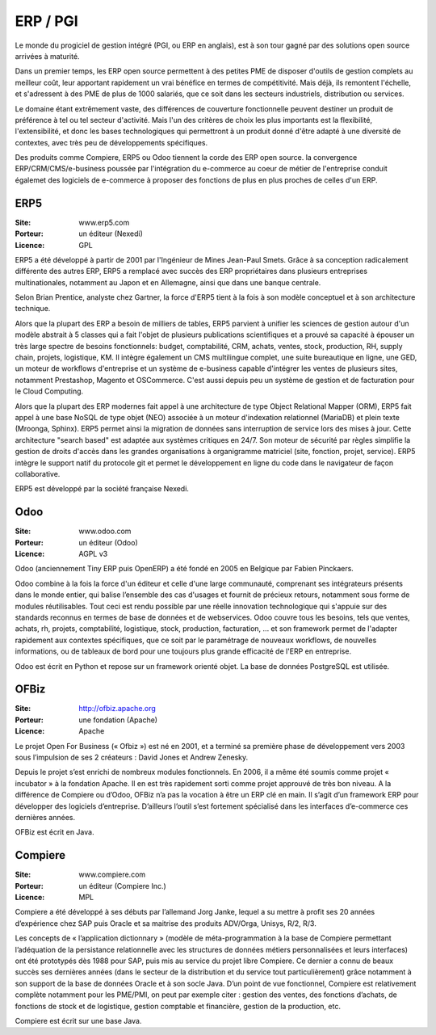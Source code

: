 ERP / PGI
=========

Le monde du progiciel de gestion intégré (PGI, ou ERP en anglais), est à son tour gagné par des solutions open source arrivées à maturité.

Dans un premier temps, les ERP open source permettent à des petites PME de disposer d'outils de gestion complets au meilleur coût, leur apportant rapidement un vrai bénéfice en termes de compétitivité. Mais déjà, ils remontent l'échelle, et s'adressent à des PME de plus de 1000 salariés, que ce soit dans les secteurs industriels, distribution ou services.

Le domaine étant extrêmement vaste, des différences de couverture fonctionnelle peuvent destiner un produit de préférence à tel ou tel secteur d'activité. Mais l'un des critères de choix les plus importants est la flexibilité, l'extensibilité, et donc les bases technologiques qui permettront à un produit donné d'être adapté à une diversité de contextes, avec très peu de développements spécifiques.

Des produits comme Compiere, ERP5 ou Odoo tiennent la corde des ERP open source. la convergence ERP/CRM/CMS/e-business poussée par l'intégration du e-commerce au coeur de métier de l'entreprise conduit égalemet des logiciels de e-commerce à proposer des fonctions de plus en plus proches de celles d'un ERP.



ERP5
----

:Site: www.erp5.com
:Porteur: un éditeur (Nexedi)
:Licence: GPL

ERP5 a été développé à partir de 2001 par l'Ingénieur de Mines Jean-Paul Smets. Grâce à sa conception radicalement différente des autres ERP, ERP5 a remplacé avec succès des ERP propriétaires dans plusieurs entreprises multinationales, notamment au Japon et en Allemagne, ainsi que dans une banque centrale.

Selon Brian Prentice, analyste chez Gartner, la force d'ERP5 tient à la fois à son modèle conceptuel et à son architecture technique.

Alors que la plupart des ERP a besoin de milliers de tables, ERP5 parvient à unifier les sciences de gestion autour d'un modèle abstrait à 5 classes qui a fait l'objet de plusieurs publications scientifiques et a prouvé sa capacité à épouser un très large spectre de besoins fonctionnels: budget, comptabilité, CRM, achats, ventes, stock, production, RH, supply chain, projets, logistique, KM. Il intègre également un CMS multilingue complet, une suite bureautique en ligne, une GED, un moteur de workflows d'entreprise et un système de e-business capable d'intégrer les ventes de plusieurs sites, notamment Prestashop, Magento et OSCommerce. C'est aussi depuis peu un système de gestion et de facturation pour le Cloud Computing.

Alors que la plupart des ERP modernes fait appel à une architecture de type Object Relational Mapper (ORM), ERP5 fait appel à une base NoSQL de type objet (NEO) associée à un moteur d'indexation relationnel (MariaDB) et plein texte (Mroonga, Sphinx). ERP5 permet ainsi la migration de données sans interruption de service lors des mises à jour. Cette architecture "search based" est adaptée aux systèmes critiques en 24/7. Son moteur de sécurité par règles simplifie la gestion de droits d'accès dans les grandes organisations à organigramme matriciel (site, fonction, projet, service). ERP5 intègre le support natif du protocole git et permet le développement en ligne du code dans le navigateur de façon collaborative.

ERP5 est développé par la société française Nexedi.


Odoo
----

:Site: www.odoo.com
:Porteur: un éditeur (Odoo)
:Licence: AGPL v3

Odoo (anciennement Tiny ERP puis OpenERP) a été fondé en 2005 en Belgique par Fabien Pinckaers.

Odoo combine à la fois la force d'un éditeur et celle d'une large communauté, comprenant ses intégrateurs présents dans le monde entier, qui balise l’ensemble des cas d'usages et fournit de précieux retours, notamment sous forme de modules réutilisables. Tout ceci est rendu possible par une réelle innovation technologique qui s'appuie sur des standards reconnus en termes de base de données et de webservices. Odoo couvre tous les besoins, tels que ventes, achats, rh, projets, comptabilité, logistique, stock, production, facturation, ... et son framework permet de l'adapter rapidement aux contextes spécifiques, que ce soit par le paramétrage de nouveaux workflows, de nouvelles informations, ou de tableaux de bord pour une toujours plus grande efficacité de l'ERP en entreprise.

Odoo est écrit en Python et repose sur un framework orienté objet. La base de données PostgreSQL est utilisée.

OFBiz
-----

:Site: http://ofbiz.apache.org
:Porteur: une fondation (Apache)
:Licence: Apache

Le projet Open For Business (« Ofbiz ») est né en 2001, et a terminé sa première phase de développement vers 2003 sous l’impulsion de ses 2 créateurs : David Jones et Andrew Zenesky.

Depuis le projet s’est enrichi de nombreux modules fonctionnels. En 2006, il a même été soumis comme projet « incubator » à la fondation Apache. Il en est très rapidement sorti comme projet approuvé de très bon niveau. A la différence de Compiere ou d’Odoo, OFBiz n’a pas la vocation à être un ERP clé en main. Il s’agit d’un framework ERP pour développer des logiciels d’entreprise. D’ailleurs l’outil s’est fortement spécialisé dans les interfaces d’e-commerce ces dernières années.

OFBiz est écrit en Java.



Compiere
--------

:Site: www.compiere.com
:Porteur: un éditeur (Compiere Inc.)
:Licence: MPL

Compiere a été développé à ses débuts par l’allemand Jorg Janke, lequel a su mettre à profit ses 20 années d’expérience chez SAP puis Oracle et sa maitrise des produits ADV/Orga, Unisys, R/2, R/3.

Les concepts de « l’application dictionnary » (modèle de méta-programmation à la base de Compiere permettant l’adéquation de la persistance relationnelle avec les structures de données métiers personnalisées et leurs interfaces) ont été prototypés dès 1988 pour SAP, puis mis au service du projet libre Compiere. Ce dernier a connu de beaux succès ses dernières années (dans le secteur de la distribution et du service tout particulièrement) grâce notamment à son support de la base de données Oracle et à son socle Java. D’un point de vue fonctionnel, Compiere est relativement complète notamment pour les PME/PMI, on peut par exemple citer : gestion des ventes, des fonctions d’achats, de fonctions de stock et de logistique, gestion comptable et financière, gestion de la production, etc.

Compiere est écrit sur une base Java.


